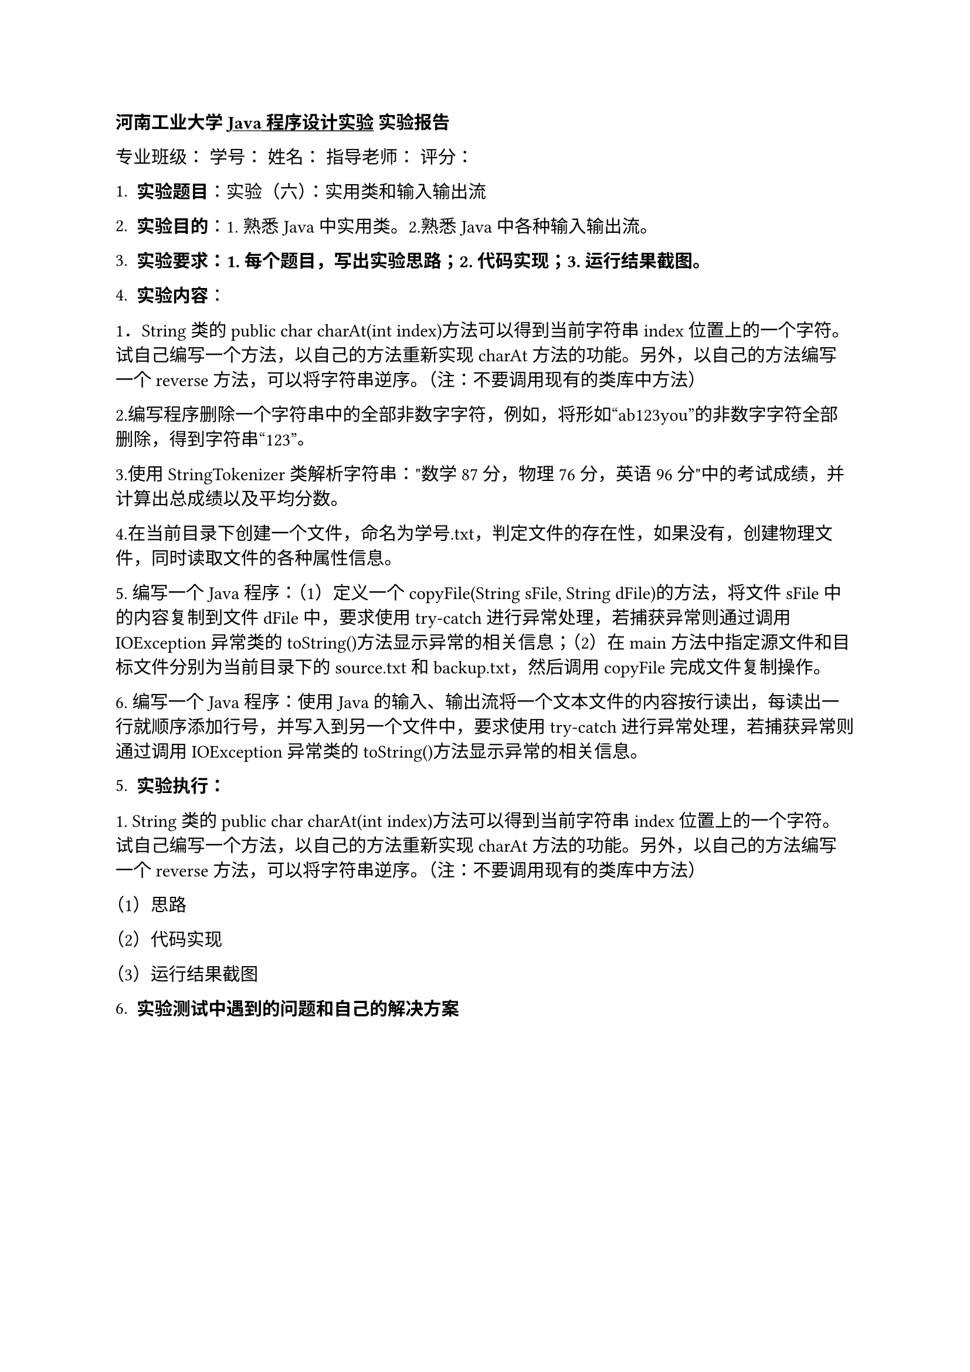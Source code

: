 #strong[河南工业大学 #underline[Java程序设计实验] 实验报告]

专业班级： 学号： 姓名： 指导老师： 评分：

+ #strong[实验题目];：实验（六）：实用类和输入输出流

+ #strong[实验目的];：1. 熟悉Java 中实用类。2.熟悉Java中各种输入输出流。

+ #strong[实验要求：1. 每个题目，写出实验思路；2. 代码实现；3.
  运行结果截图。]

+ #strong[实验内容];：

1．String类的public char charAt(int
index)方法可以得到当前字符串index位置上的一个字符。试自己编写一个方法，以自己的方法重新实现charAt方法的功能。另外，以自己的方法编写一个reverse方法，可以将字符串逆序。（注：不要调用现有的类库中方法）

2.编写程序删除一个字符串中的全部非数字字符，例如，将形如“ab123you”的非数字字符全部删除，得到字符串“123”。

3.使用StringTokenizer类解析字符串：\"数学87分，物理76分，英语96分\"中的考试成绩，并计算出总成绩以及平均分数。

4.在当前目录下创建一个文件，命名为学号.txt，判定文件的存在性，如果没有，创建物理文件，同时读取文件的各种属性信息。

\5. 编写一个Java程序：（1）定义一个copyFile(String sFile, String
dFile)的方法，将文件sFile中的内容复制到文件dFile中，要求使用try-catch进行异常处理，若捕获异常则通过调用IOException异常类的toString()方法显示异常的相关信息；（2）在main方法中指定源文件和目标文件分别为当前目录下的source.txt和backup.txt，然后调用copyFile完成文件复制操作。

\6.
编写一个Java程序：使用Java的输入、输出流将一个文本文件的内容按行读出，每读出一行就顺序添加行号，并写入到另一个文件中，要求使用try-catch进行异常处理，若捕获异常则通过调用IOException异常类的toString()方法显示异常的相关信息。

#block[
#set enum(numbering: "1.", start: 5)
+ #strong[实验执行：]
]

\1. String类的public char charAt(int
index)方法可以得到当前字符串index位置上的一个字符。试自己编写一个方法，以自己的方法重新实现charAt方法的功能。另外，以自己的方法编写一个reverse方法，可以将字符串逆序。（注：不要调用现有的类库中方法）

（1）思路

（2）代码实现

（3）运行结果截图

#block[
#set enum(numbering: "1.", start: 6)
+ #strong[实验测试中遇到的问题和自己的解决方案]
]